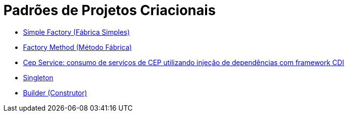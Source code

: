 :source-highlighter: highlightjs
:numbered:
:unsafe:
:icons: font

ifdef::env-github[]
:outfilesuffix: .adoc
:caution-caption: :fire:
:important-caption: :exclamation:
:note-caption: :paperclip:
:tip-caption: :bulb:
:warning-caption: :warning:
endif::[]

= Padrões de Projetos Criacionais

- link:simple-factory[Simple Factory (Fábrica Simples)]
- link:factory-method[Factory Method (Método Fábrica)]
- https://github.com/manoelcampos/quarkus-cep-services[Cep Service: consumo de serviços de CEP utilizando injeção de dependências com framework CDI]
- link:singleton[Singleton]
- link:builder[Builder (Construtor)]

